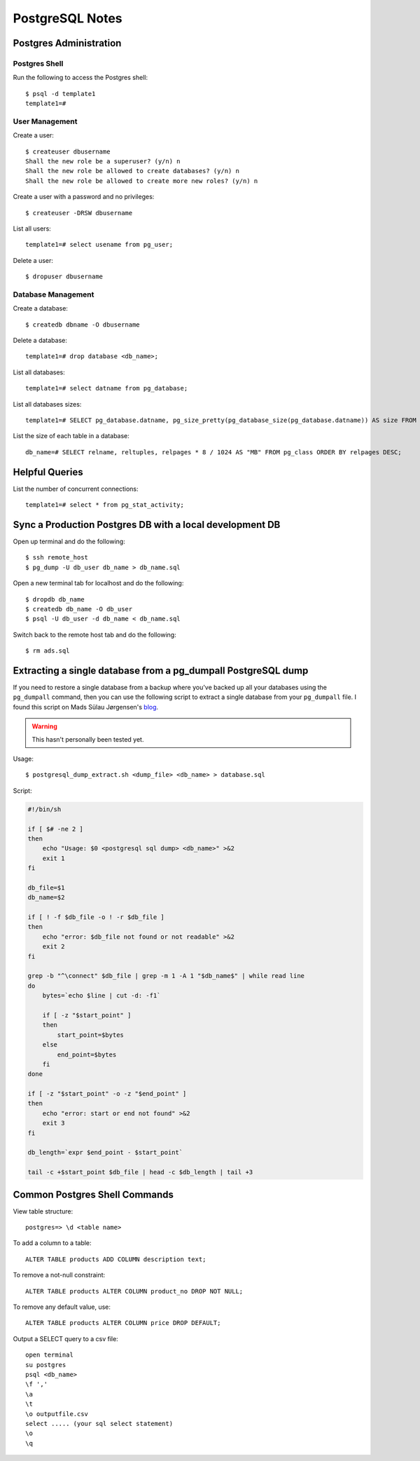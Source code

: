 PostgreSQL Notes
================


Postgres Administration
-----------------------

Postgres Shell
~~~~~~~~~~~~~~

Run the following to access the Postgres shell::

    $ psql -d template1
    template1=#

User Management
~~~~~~~~~~~~~~~

Create a user::

    $ createuser dbusername
    Shall the new role be a superuser? (y/n) n
    Shall the new role be allowed to create databases? (y/n) n
    Shall the new role be allowed to create more new roles? (y/n) n

Create a user with a password and no privileges::

    $ createuser -DRSW dbusername

List all users::

    template1=# select usename from pg_user;

Delete a user::

    $ dropuser dbusername

Database Management
~~~~~~~~~~~~~~~~~~~

Create a database::

    $ createdb dbname -O dbusername

Delete a database::

    template1=# drop database <db_name>;

List all databases::

    template1=# select datname from pg_database;

List all databases sizes::

    template1=# SELECT pg_database.datname, pg_size_pretty(pg_database_size(pg_database.datname)) AS size FROM pg_database;

List the size of each table in a database::

    db_name=# SELECT relname, reltuples, relpages * 8 / 1024 AS "MB" FROM pg_class ORDER BY relpages DESC;

Helpful Queries
---------------

List the number of concurrent connections::

    template1=# select * from pg_stat_activity;

Sync a Production Postgres DB with a local development DB
---------------------------------------------------------

Open up terminal and do the following::

    $ ssh remote_host
    $ pg_dump -U db_user db_name > db_name.sql

Open a new terminal tab for localhost and do the following::

    $ dropdb db_name
    $ createdb db_name -O db_user
    $ psql -U db_user -d db_name < db_name.sql

Switch back to the remote host tab and do the following::

    $ rm ads.sql


Extracting a single database from a pg_dumpall PostgreSQL dump
--------------------------------------------------------------

If you need to restore a single database from a backup where you've backed up
all your databases using the ``pg_dumpall`` command, then you can use the
following script to extract a single database from your ``pg_dumpall`` file.
I found this script on Mads Sülau Jørgensen's blog_.

.. _blog: http://madssj.com/blog/2010/04/09/extracting-a-single-database-from-a-pg_dumpall-postgresql-dump/

.. warning::

    This hasn't personally been tested yet.

Usage::

    $ postgresql_dump_extract.sh <dump_file> <db_name> > database.sql

Script:

.. code-block:: bash

    #!/bin/sh

    if [ $# -ne 2 ]
    then
        echo "Usage: $0 <postgresql sql dump> <db_name>" >&2
        exit 1
    fi

    db_file=$1
    db_name=$2

    if [ ! -f $db_file -o ! -r $db_file ]
    then
        echo "error: $db_file not found or not readable" >&2
        exit 2
    fi

    grep -b "^\connect" $db_file | grep -m 1 -A 1 "$db_name$" | while read line
    do
        bytes=`echo $line | cut -d: -f1`

        if [ -z "$start_point" ]
        then
            start_point=$bytes
        else
            end_point=$bytes
        fi
    done

    if [ -z "$start_point" -o -z "$end_point" ]
    then
        echo "error: start or end not found" >&2
        exit 3
    fi

    db_length=`expr $end_point - $start_point`

    tail -c +$start_point $db_file | head -c $db_length | tail +3


Common Postgres Shell Commands
------------------------------

View table structure::

    postgres=> \d <table name>

To add a column to a table::

    ALTER TABLE products ADD COLUMN description text;

To remove a not-null constraint::

    ALTER TABLE products ALTER COLUMN product_no DROP NOT NULL;

To remove any default value, use::

    ALTER TABLE products ALTER COLUMN price DROP DEFAULT;

Output a SELECT query to a csv file::

    open terminal
    su postgres
    psql <db_name>
    \f ','
    \a
    \t
    \o outputfile.csv
    select ..... (your sql select statement)
    \o
    \q
